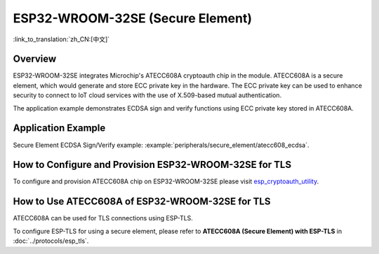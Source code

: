 ESP32-WROOM-32SE (Secure Element)
=================================

:link_to_translation:`zh_CN:[中文]`

Overview
--------

ESP32-WROOM-32SE integrates Microchip's ATECC608A cryptoauth chip in the module. ATECC608A is a secure element, which would generate and store ECC private key in the hardware. The ECC private key can be used to enhance security to connect to IoT cloud services with the use of X.509-based mutual authentication.

The application example demonstrates ECDSA sign and verify functions using ECC private key stored in ATECC608A.

Application Example
-------------------

Secure Element ECDSA Sign/Verify example: :example:`peripherals/secure_element/atecc608_ecdsa`.

How to Configure and Provision ESP32-WROOM-32SE for TLS
-------------------------------------------------------

To configure and provision ATECC608A chip on ESP32-WROOM-32SE please visit `esp_cryptoauth_utility <https://github.com/espressif/esp-cryptoauthlib/blob/master/esp_cryptoauth_utility/README.md#esp_cryptoauth_utility>`_.

How to Use ATECC608A of ESP32-WROOM-32SE for TLS
------------------------------------------------

ATECC608A can be used for TLS connections using ESP-TLS.

To configure ESP-TLS for using a secure element, please refer to **ATECC608A (Secure Element) with ESP-TLS** in :doc:`../protocols/esp_tls`.
